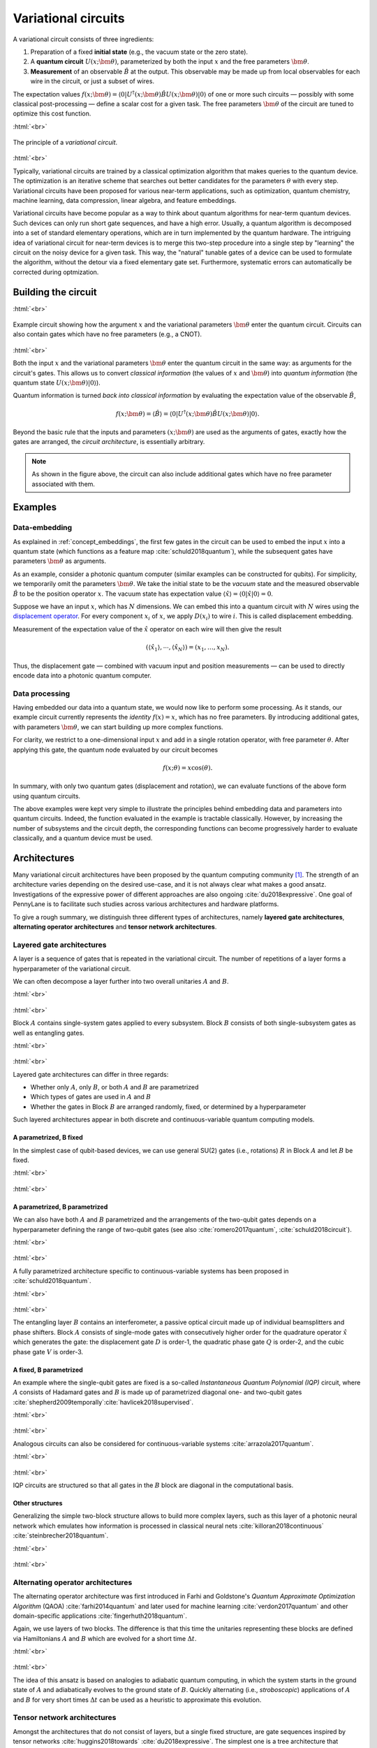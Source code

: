 .. role:: html(raw)
   :format: html

.. _varcirc:

Variational circuits
====================

A variational circuit consists of three ingredients:

1. Preparation of a fixed **initial state** (e.g., the vacuum state or the zero state).

2. A **quantum circuit** :math:`U(x; \bm{\theta})`, parameterized by both the input :math:`x` and the free parameters :math:`\bm{\theta}`.

3. **Measurement** of an observable :math:`\hat{B}` at the output. This observable may be made up from local observables for each wire in the circuit, or just a subset of wires.

The expectation values :math:`f(x;\bm{\theta})=\langle 0 | U^\dagger(x; \bm{\theta}) \hat{B} U(x; \bm{\theta}) | 0 \rangle` of one or more such circuits — possibly with some classical post-processing — define a scalar cost for a given task. The free parameters :math:`\bm{\theta}` of the circuit are tuned to optimize this cost function.


:html:`<br>`

.. figure:: ../_static/variational_rough.png
    :align: center
    :width: 40%
    :target: javascript:void(0);

    The principle of a *variational circuit*.

:html:`<br>`

Typically, variational circuits are trained by a classical optimization algorithm that makes queries to the quantum device. The optimization is an iterative scheme that searches out better candidates for the parameters :math:`\theta` with every step. Variational circuits have been proposed for various near-term applications, such as optimization, quantum chemistry, machine learning, data compression, linear algebra, and feature embeddings.

Variational circuits have become popular as a way to think about quantum algorithms for near-term quantum devices. Such devices can only run short gate sequences, and have a high error. Usually, a quantum algorithm is decomposed into a set of standard elementary operations, which are in turn implemented by the quantum hardware. The intriguing idea of variational circuit for near-term devices is to merge this two-step procedure into a single step by "learning" the circuit on the noisy device for a given task. This way, the "natural" tunable gates of a device can be used to formulate the algorithm, without the detour via a fixed elementary gate set. Furthermore, systematic errors can automatically be corrected during optmization.


Building the circuit
--------------------

:html:`<br>`

.. figure:: ../_static/circuit_embedding.svg
    :align: center
    :width: 70%
    :target: javascript:void(0);

    Example circuit showing how the argument :math:`x` and the variational parameters :math:`\bm{\theta}` enter the quantum circuit. Circuits can also contain gates which have no free parameters (e.g., a CNOT).

:html:`<br>`

Both the input :math:`x` and the variational parameters :math:`\bm{\theta}` enter the quantum circuit in the same way: as arguments for the circuit's gates. This allows us to convert *classical information* (the values of :math:`x` and :math:`\bm{\theta}`) into *quantum information* (the quantum state :math:`U(x;\bm{\theta})|0\rangle`).

Quantum information is turned *back into classical information* by evaluating the expectation value of the observable :math:`\hat{B}`,

.. math:: f(x; \bm{\theta}) = \langle \hat{B} \rangle = \langle 0 | U^\dagger(x;\bm{\theta})\hat{B}U(x;\bm{\theta}) | 0 \rangle.


Beyond the basic rule that the inputs and parameters :math:`(x;\bm{\theta})` are used as the arguments of gates, exactly how the gates are arranged, the *circuit architecture*, is essentially arbitrary.

.. note:: As shown in the figure above, the circuit can also include additional gates which have no free parameter associated with them.


Examples
--------

Data-embedding
~~~~~~~~~~~~~~

As explained in :ref:`concept_embeddings`, the first few gates in the circuit can be used to embed the input :math:`x` into a quantum state (which functions as a feature map :cite:`schuld2018quantum`), while the subsequent gates have parameters :math:`\bm{\theta}` as arguments.

As an example, consider a photonic quantum computer (similar examples can be constructed for qubits). For simplicity, we temporarily omit the parameters :math:`\bm{\theta}`. We take the initial state to be the *vacuum* state and the measured observable :math:`\hat{B}` to be the position operator :math:`x`. The vacuum state has expectation value :math:`\langle\hat{x}\rangle = \langle 0 | \hat{x} | 0 \rangle = 0`.

Suppose we have an input :math:`x`, which has :math:`N` dimensions. We can embed this into a quantum circuit with :math:`N` wires using the `displacement operator <https://en.wikipedia.org/wiki/Displacement_operator>`_. For every component :math:`x_i` of :math:`x`, we apply :math:`D(x_i)` to wire :math:`i`. This is called displacement embedding. 

Measurement of the expectation value of the :math:`\hat{x}` operator on each wire will then give the result

.. math:: (\langle \hat{x}_1 \rangle, \cdots, \langle \hat{x}_N \rangle ) = (x_1, \dots, x_N).

Thus, the displacement gate — combined with vacuum input and position measurements — can be used to directly encode data into a photonic quantum computer.

Data processing
~~~~~~~~~~~~~~~

Having embedded our data into a quantum state, we would now like to perform some processing. As it stands, our example circuit currently represents the *identity* :math:`f(x)=x`, which has no free parameters. By introducing additional gates, with parameters :math:`\bm{\theta}`, we can start building up more complex functions.

For clarity, we restrict to a one-dimensional input :math:`x` and add in a single rotation operator, with free parameter :math:`\theta`. After applying this gate, the quantum node evaluated by our circuit becomes

.. math:: f(x;\theta) = x\cos(\theta).

In summary, with only two quantum gates (displacement and rotation), we can evaluate functions of the above form using quantum circuits.

The above examples were kept very simple to illustrate the principles behind embedding data and parameters into quantum circuits. Indeed, the function evaluated in the example is tractable classically. However, by increasing the number of subsystems and the circuit depth, the corresponding functions can become progressively harder to evaluate classically, and a quantum device must be used.


Architectures
-------------

Many variational circuit architectures have been proposed by the quantum computing community [#]_. The strength of an architecture varies depending on the desired use-case, and it is not always clear what makes a good ansatz. Investigations of the expressive power of different approaches are also ongoing :cite:`du2018expressive`. One goal of PennyLane is to facilitate such studies across various architectures and hardware platforms.

To give a rough summary, we distinguish three different types of architectures, namely **layered gate architectures**, **alternating operator architectures** and **tensor network architectures**.


Layered gate architectures
~~~~~~~~~~~~~~~~~~~~~~~~~~

A layer is a sequence of gates that is repeated in the variational circuit. The number of repetitions of a layer forms a hyperparameter of the variational circuit.


We can often decompose a layer further into two overall unitaries :math:`A` and :math:`B`.

:html:`<br>`

.. figure:: ../_static/vc_general.svg
    :align: center
    :width: 40%
    :target: javascript:void(0);

:html:`<br>`

Block :math:`A` contains single-system gates applied to every subsystem. Block :math:`B` consists of both single-subsystem gates as well as entangling gates.

:html:`<br>`

.. figure:: ../_static/vc_gatearchitecture.svg
    :align: center
    :width: 40%
    :target: javascript:void(0);

:html:`<br>`

Layered gate architectures can differ in three regards:

* Whether only :math:`A`, only :math:`B`, or both :math:`A` and :math:`B` are parametrized
* Which types of gates are used in :math:`A` and :math:`B`
* Whether the gates in Block :math:`B` are arranged randomly, fixed, or determined by a hyperparameter

Such layered architectures appear in both discrete and continuous-variable quantum computing models.

A parametrized, B fixed
***********************

In the simplest case of qubit-based devices, we can use general SU(2) gates (i.e., rotations) :math:`R` in Block :math:`A` and let :math:`B` be fixed.

:html:`<br>`

.. figure:: ../_static/vc_staticent.svg
    :align: center
    :width: 40%
    :target: javascript:void(0);

:html:`<br>`

A parametrized, B parametrized
******************************

We can also have both :math:`A` and :math:`B` parametrized and the arrangements of the two-qubit gates depends on a hyperparameter defining the range of two-qubit gates (see also :cite:`romero2017quantum`, :cite:`schuld2018circuit`).

:html:`<br>`

.. figure:: ../_static/vc_cc.svg
    :align: center
    :width: 40%
    :target: javascript:void(0);

:html:`<br>`

A fully parametrized architecture specific to continuous-variable systems has been proposed in :cite:`schuld2018quantum`.

:html:`<br>`

.. figure:: ../_static/vc_cvkernels.svg
    :align: center
    :width: 40%
    :target: javascript:void(0);

:html:`<br>`

The entangling layer :math:`B` contains an interferometer, a passive optical circuit made up of individual beamsplitters and phase shifters. Block :math:`A` consists of single-mode gates with consecutively higher order for the quadrature operator :math:`\hat{x}` which generates the gate: the displacement gate :math:`D` is order-1, the quadratic phase gate :math:`Q` is order-2, and the cubic phase gate :math:`V` is order-3.

A fixed, B parametrized
***********************

An example where the single-qubit gates are fixed is a so-called *Instantaneous Quantum Polynomial (IQP)* circuit, where :math:`A` consists of Hadamard gates and :math:`B` is made up of parametrized diagonal one- and two-qubit gates :cite:`shepherd2009temporally`:cite:`havlicek2018supervised`.

:html:`<br>`

.. figure:: ../_static/vc_iqp.svg
    :align: center
    :width: 40%
    :target: javascript:void(0);

:html:`<br>`

Analogous circuits can also be considered for continuous-variable systems :cite:`arrazola2017quantum`.

:html:`<br>`

.. figure:: ../_static/vc_iqp_cv.svg
    :align: center
    :width: 40%
    :target: javascript:void(0);

:html:`<br>`

IQP circuits are structured so that all gates in the :math:`B` block are diagonal in the computational basis.

Other structures
****************

Generalizing the simple two-block structure allows to build more complex layers, such as this layer of a photonic neural network which emulates how information is processed in classical neural nets :cite:`killoran2018continuous` :cite:`steinbrecher2018quantum`.

:html:`<br>`

.. figure:: ../_static/vc_cvqnn.svg
    :align: center
    :width: 40%
    :target: javascript:void(0);

:html:`<br>`


Alternating operator architectures
~~~~~~~~~~~~~~~~~~~~~~~~~~~~~~~~~~


The alternating operator architecture was first introduced in Farhi and Goldstone's *Quantum Approximate Optimization Algorithm* (QAOA) :cite:`farhi2014quantum` and later used for machine learning :cite:`verdon2017quantum` and other domain-specific applications :cite:`fingerhuth2018quantum`.

Again, we use layers of two blocks. The difference is that this time the unitaries representing these blocks are defined via Hamiltonians :math:`A` and :math:`B` which are evolved for a short time :math:`\Delta t`.

:html:`<br>`

.. figure:: ../_static/vc_aoa.svg
    :align: center
    :width: 40%
    :target: javascript:void(0);

:html:`<br>`

The idea of this ansatz is based on analogies to adiabatic quantum computing, in which the system starts in the ground state of :math:`A` and adiabatically evolves to the ground state of  :math:`B`. Quickly alternating (i.e., *stroboscopic*) applications of  :math:`A` and  :math:`B` for very short times :math:`\Delta t` can be used as a heuristic to approximate this evolution.

Tensor network architectures
~~~~~~~~~~~~~~~~~~~~~~~~~~~~

Amongst the architectures that do not consist of layers, but a single fixed structure, are gate sequences inspired by tensor networks :cite:`huggins2018towards` :cite:`du2018expressive`. The simplest one is a tree architecture that consecutively entangles subsets of qubits.

:html:`<br>`

.. figure:: ../_static/vc_tree.svg
    :align: center
    :width: 40%
    :target: javascript:void(0);

:html:`<br>`

Another tensor network is based on *matrix product states*. The circuit unitaries can be decomposed in different ways, and their size corresponds to the "bond dimension" of the matrix product state — the higher the bond dimension, the more complex the circuit ansatz.

:html:`<br>`

.. figure:: ../_static/vc_mps.svg
    :align: center
    :width: 40%
    :target: javascript:void(0);

:html:`<br>`

.. note:: Tensor networks such as matrix product states were invented to simulate certain quantum systems efficiently (though not universally) on classical computers. Hence, tensor network architectures do not necessarily give rise to classically intractable quantum nodes, but have found use as machine learning models :cite:`miles2016supervised`.

.. rubric:: Footnotes

.. [#] For example, see the following non-exhaustive list: :cite:`shepherd2009temporally` :cite:`farhi2014quantum` :cite:`miles2016supervised` :cite:`romero2017quantum` :cite:`arrazola2017quantum` :cite:`farhi2017quantum` :cite:`benedetti2018generative` :cite:`huggins2018towards` :cite:`schuld2018quantum` :cite:`havlicek2018supervised` :cite:`schuld2018circuit` :cite:`dallaire2018quantum` :cite:`killoran2018continuous` :cite:`steinbrecher2018quantum`.
